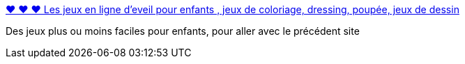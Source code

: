 :jbake-type: post
:jbake-status: published
:jbake-title: ♥ ♥ ♥ Les jeux en ligne d'eveil pour enfants , jeux de coloriage, dressing, poupée, jeux de dessin
:jbake-tags: enfants,jeu,web,online,_mois_nov.,_année_2007
:jbake-date: 2007-11-04
:jbake-depth: ../
:jbake-uri: shaarli/1194184856000.adoc
:jbake-source: https://nicolas-delsaux.hd.free.fr/Shaarli?searchterm=http%3A%2F%2Fwww.absoluflash.com%2Fjeux-enfant-eveil%2F&searchtags=enfants+jeu+web+online+_mois_nov.+_ann%C3%A9e_2007
:jbake-style: shaarli

http://www.absoluflash.com/jeux-enfant-eveil/[♥ ♥ ♥ Les jeux en ligne d'eveil pour enfants , jeux de coloriage, dressing, poupée, jeux de dessin]

Des jeux plus ou moins faciles pour enfants, pour aller avec le précédent site
